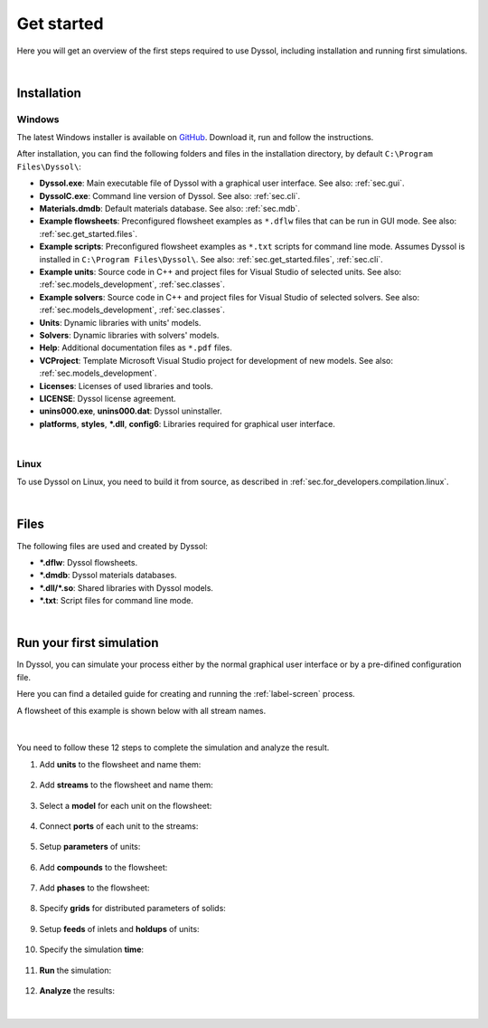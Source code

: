 .. _sec.get_started:

Get started
===========

Here you will get an overview of the first steps required to use Dyssol, including installation and running first simulations.

|

.. _sec.get_started.installation:

Installation
------------

.. _sec.get_started.installation.windows:

Windows
^^^^^^^

The latest Windows installer is available on `GitHub <https://github.com/FlowsheetSimulation/Dyssol-open/releases>`_. Download it, run and follow the instructions.

After installation, you can find the following folders and files in the installation directory, by default ``C:\Program Files\Dyssol\``:

* **Dyssol.exe**: Main executable file of Dyssol with a graphical user interface. See also: :ref:`sec.gui`.
* **DyssolC.exe**: Command line version of Dyssol. See also: :ref:`sec.cli`.
* **Materials.dmdb**: Default materials database. See also: :ref:`sec.mdb`.
* **Example flowsheets**: Preconfigured flowsheet examples as ``*.dflw`` files that can be run in GUI mode. See also: :ref:`sec.get_started.files`.
* **Example scripts**: Preconfigured flowsheet examples as ``*.txt`` scripts for command line mode. Assumes Dyssol is installed in ``C:\Program Files\Dyssol\``. See also: :ref:`sec.get_started.files`, :ref:`sec.cli`. 
* **Example units**: Source code in C++ and project files for Visual Studio of selected units. See also: :ref:`sec.models_development`, :ref:`sec.classes`.
* **Example solvers**: Source code in C++ and project files for Visual Studio of selected solvers. See also: :ref:`sec.models_development`, :ref:`sec.classes`.
* **Units**: Dynamic libraries with units' models.
* **Solvers**: Dynamic libraries with solvers' models.
* **Help**: Additional documentation files as ``*.pdf`` files.
* **VCProject**: Template Microsoft Visual Studio project for development of new models. See also: :ref:`sec.models_development`.
* **Licenses**: Licenses of used libraries and tools. 
* **LICENSE**: Dyssol license agreement.
* **unins000.exe**, **unins000.dat**: Dyssol uninstaller.
* **platforms**, **styles**, **\*.dll**, **config6**: Libraries required for graphical user interface.

|

.. _sec.get_started.installation.linux:

Linux
^^^^^^^

To use Dyssol on Linux, you need to build it from source, as described in :ref:`sec.for_developers.compilation.linux`.

|

.. _sec.get_started.files:

Files
-----

The following files are used and created by Dyssol:

* **\*.dflw**: Dyssol flowsheets.
* **\*.dmdb**: Dyssol materials databases.
* **\*.dll/\*.so**: Shared libraries with Dyssol models.
* **\*.txt**: Script files for command line mode.

| 

.. _sec.get_started.first_simulation:

Run your first simulation
-------------------------

In Dyssol, you can simulate your process either by the normal graphical user interface or by a pre-difined configuration file. 

Here you can find a detailed guide for creating and running the :ref:`label-screen` process.

A flowsheet of this example is shown below with all stream names.

	.. image:: ./pics/screenExample/flowsheet.png
	   :width: 500px
	   :alt: 
	   :align: center

|

You need to follow these 12 steps to complete the simulation and analyze the result.

1. Add **units** to the flowsheet and name them:

	.. image:: ./pics/screenExample/1.png
	   :width: 960px
	   :alt: 
	   :align: center


2. Add **streams** to the flowsheet and name them:

	.. image:: ./pics/screenExample/2.png
	   :width: 960px
	   :alt: 
	   :align: center


3. Select a **model** for each unit on the flowsheet:
	
	.. image:: ./pics/screenExample/3-1.png
	   :width: 960px
	   :alt: 
	   :align: center
	   
	.. image:: ./pics/screenExample/3-2.png
	   :width: 960px
	   :alt: 
	   :align: center

	.. image:: ./pics/screenExample/3-3.png
	   :width: 960px
	   :alt: 
	   :align: center

4. Connect **ports** of each unit to the streams:
	
	.. image:: ./pics/screenExample/4.png
	   :width: 960px
	   :alt: 
	   :align: center
	

5. Setup **parameters** of units:

	.. image:: ./pics/screenExample/5.png
	   :width: 960px
	   :alt: 
	   :align: center
	   

6. Add **compounds** to the flowsheet:

	.. image:: ./pics/screenExample/6.png
	   :width: 960px
	   :alt: 
	   :align: center
	   

7. Add **phases** to the flowsheet:

	.. image:: ./pics/screenExample/7.png
	   :width: 960px
	   :alt: 
	   :align: center


8. Specify **grids** for distributed parameters of solids:

	.. image:: ./pics/screenExample/8.png
	   :width: 960px
	   :alt: 
	   :align: center


9. Setup **feeds** of inlets and **holdups** of units:

	.. image:: ./pics/screenExample/9-1.png
	   :width: 960px
	   :alt: 
	   :align: center
	   
	.. image:: ./pics/screenExample/9-2.png
	   :width: 960px
	   :alt: 
	   :align: center

	.. image:: ./pics/screenExample/9-3.png
	   :width: 960px
	   :alt: 
	   :align: center
	   
	.. image:: ./pics/screenExample/9-4.png
	   :width: 960px
	   :alt: 
	   :align: center   


10. Specify the simulation **time**:

	.. image:: ./pics/screenExample/10.png
	   :width: 960px
	   :alt: 
	   :align: center


11. **Run** the simulation:

	.. image:: ./pics/screenExample/11.png
	   :width: 960px
	   :alt: 
	   :align: center
	   

12. **Analyze** the results:

	.. image:: ./pics/screenExample/12-1.png
	   :width: 960px
	   :alt: 
	   :align: center
	   
	.. image:: ./pics/screenExample/12-2.png
	   :width: 960px
	   :alt: 
	   :align: center   

|
